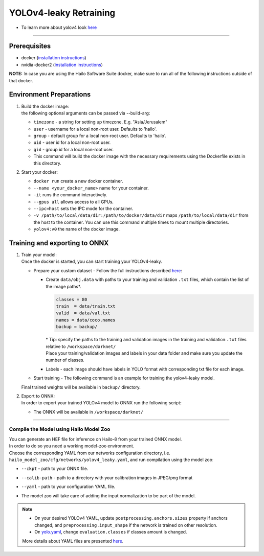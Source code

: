 =======================
YOLOv4-leaky Retraining
=======================

* To learn more about yolov4 look `here <https://github.com/hailo-ai/darknet>`_    

------------

Prerequisites
^^^^^^^^^^^^^

* docker (\ `installation instructions <https://docs.docker.com/engine/install/ubuntu/>`_\ )
* nvidia-docker2 (\ `installation instructions <https://docs.nvidia.com/datacenter/cloud-native/container-toolkit/install-guide.html>`_\ )

**NOTE:**  In case you are using the Hailo Software Suite docker, make sure to run all of the following instructions outside of that docker.


Environment Preparations
^^^^^^^^^^^^^^^^^^^^^^^^

#. | Build the docker image:

   .. raw:: html
      :name:validation

      <code stage="docker_build">
      cd <span val="dockerfile_path">hailo_model_zoo/training/yolov4</span>

      docker build --build-arg timezone=\`cat /etc/timezone\` -t yolov4:v0 .
      </code>

   | the following optional arguments can be passed via --build-arg:

   - ``timezone`` - a string for setting up timezone. E.g. "Asia/Jerusalem"
   - ``user`` - username for a local non-root user. Defaults to 'hailo'.
   - ``group`` - default group for a local non-root user. Defaults to 'hailo'.
   - ``uid`` - user id for a local non-root user.
   - ``gid`` - group id for a local non-root user.
   - This command will build the docker image with the necessary requirements using the Dockerfile exists in this directory.

#. | Start your docker:

   .. raw:: html
      :name:validation

      <code stage="docker_run">
      docker run <span val="replace_none">--name "your_docker_name"</span> -it --gpus all --ipc=host -v <span val="local_vol_path">/path/to/local/data/dir</span>:<span val="docker_vol_path">/path/to/docker/data/dir</span> yolov4:v0
      </code>

   * ``docker run`` create a new docker container.
   * ``--name <your_docker_name>`` name for your container.
   * ``-it`` runs the command interactively.
   * ``--gpus all`` allows access to all GPUs.
   * ``--ipc=host`` sets the IPC mode for the container.
   * ``-v /path/to/local/data/dir:/path/to/docker/data/dir`` maps ``/path/to/local/data/dir`` from the host to the container. You can use this command multiple times to mount multiple directories.
   * ``yolov4:v0`` the name of the docker image.

Training and exporting to ONNX
^^^^^^^^^^^^^^^^^^^^^^^^^^^^^^

#. | Train your model:

   | Once the docker is started, you can start training your YOLOv4-leaky.

   * Prepare your custom dataset - Follow the full instructions described `here <https://github.com/AlexeyAB/darknet#how-to-train-to-detect-your-custom-objects>`_\ :

     * | Create ``data/obj.data`` with paths to your training and validation ``.txt`` files, which contain the list of the image paths\*.

       .. code-block::

          classes = 80
          train  = data/train.txt
          valid  = data/val.txt
          names = data/coco.names
          backup = backup/

       | \* Tip: specify the paths to the training and validation images in the training and validation ``.txt`` files relative to ``/workspace/darknet/``
       | Place your training/validation images and labels in your data folder and make sure you update the number of classes.

     * | Labels - each image should have labels in YOLO format with corresponding txt file for each image.

   * | Start training - The following command is an example for training the yolov4-leaky model.

   .. raw:: html
      :name:validation

      <code stage="retrain">
      ./darknet detector train <span val="docker_obj_data_path">data/obj.data</span> cfg/yolov4-leaky.cfg yolov4-leaky.weights -map -clear
      </code>

   | Final trained weights will be available in ``backup/`` directory.

#. | Export to ONNX:
 
   | In order to export your trained YOLOv4 model to ONNX run the following script:

   .. raw:: html
      :name:validation

      <code stage="export">
      python ../pytorch-YOLOv4/demo_darknet2onnx.py cfg/yolov4-leaky.cfg <span val="docker_path_to_trained_model">/path/to/trained.weights</span> <span val="docker_path_to_image">/path/to/some/image.jpg</span> 1
      </code>

   * | The ONNX will be available in ``/workspace/darknet/``

----

Compile the Model using Hailo Model Zoo
---------------------------------------

| You can generate an HEF file for inference on Hailo-8 from your trained ONNX model.
| In order to do so you need a working model-zoo environment.
| Choose the corresponding YAML from our networks configuration directory, i.e. ``hailo_model_zoo/cfg/networks/yolov4_leaky.yaml``\ , and run compilation using the model zoo:  

.. raw:: html
   :name:validation

   <code stage="compile">
   hailomz compile --ckpt <span val="local_path_to_onnx">yolov4_1_3_512_512.onnx</span> --calib-path <span val="calib_set_path">/path/to/calibration/imgs/</span> --yaml <span val="yaml_file_path">path/to/yolov4_leaky.yaml</span>
   </code>

* | ``--ckpt`` - path to  your ONNX file.
* | ``--calib-path`` - path to a directory with your calibration images in JPEG/png format
* | ``--yaml`` - path to your configuration YAML file.
* | The model zoo will take care of adding the input normalization to be part of the model.

.. note::
  - On your desired YOLOv4 YAML, update ``postprocessing.anchors.sizes`` property if anchors changed, and ``preprocessing.input_shape`` if the network is 
    trained on other resolution.
  - On `yolo.yaml <https://github.com/hailo-ai/hailo_model_zoo/blob/master/hailo_model_zoo/cfg/base/yolo.yaml>`_,
    change ``evaluation.classes`` if classes amount is changed.
  
  More details about YAML files are presented `here <../../docs/YAML.rst>`_.


